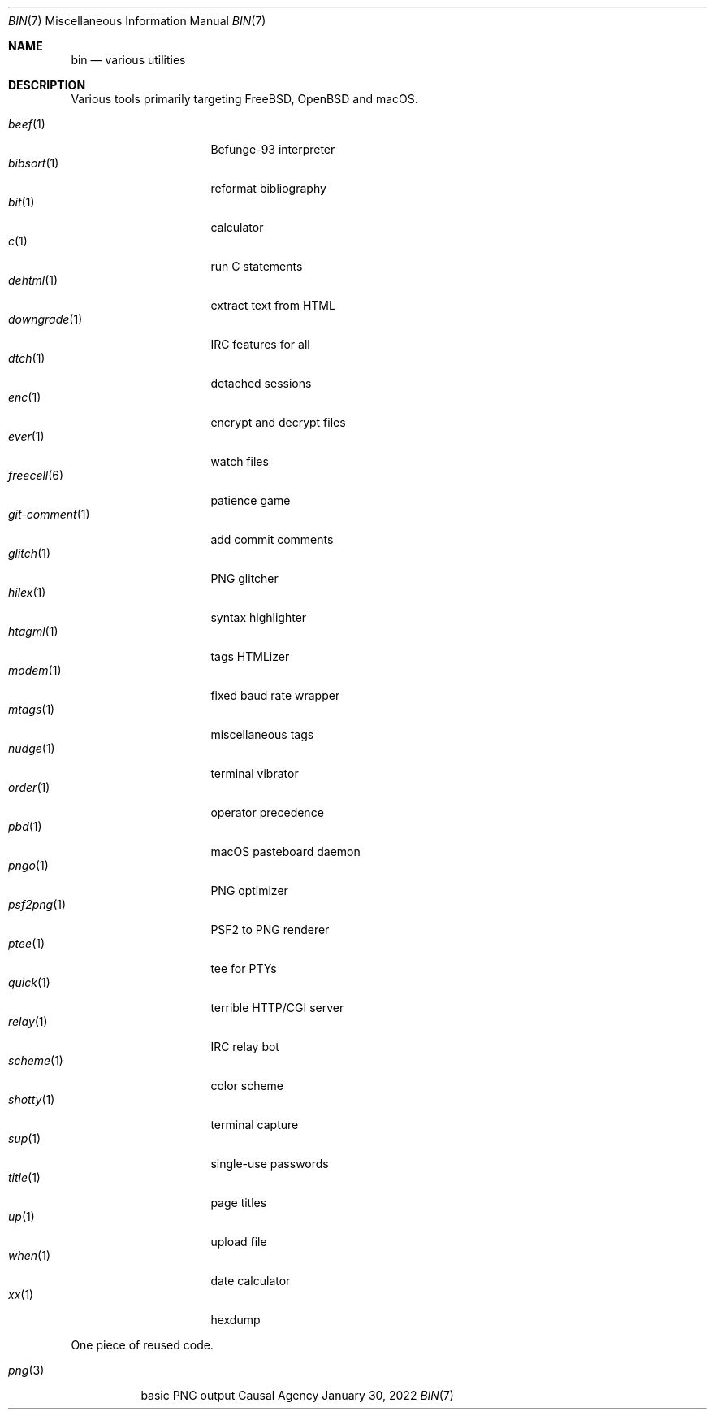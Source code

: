 .Dd January 30, 2022
.Dt BIN 7
.Os "Causal Agency"
.
.Sh NAME
.Nm bin
.Nd various utilities
.
.Sh DESCRIPTION
Various tools primarily targeting
.Fx ,
.Ox
and macOS.
.
.Pp
.Bl -tag -width "git-comment(1)" -compact
.It Xr beef 1
Befunge-93 interpreter
.It Xr bibsort 1
reformat bibliography
.It Xr bit 1
calculator
.It Xr c 1
run C statements
.It Xr dehtml 1
extract text from HTML
.It Xr downgrade 1
IRC features for all
.It Xr dtch 1
detached sessions
.It Xr enc 1
encrypt and decrypt files
.It Xr ever 1
watch files
.It Xr freecell 6
patience game
.It Xr git-comment 1
add commit comments
.It Xr glitch 1
PNG glitcher
.It Xr hilex 1
syntax highlighter
.It Xr htagml 1
tags HTMLizer
.It Xr modem 1
fixed baud rate wrapper
.It Xr mtags 1
miscellaneous tags
.It Xr nudge 1
terminal vibrator
.It Xr order 1
operator precedence
.It Xr pbd 1
macOS pasteboard daemon
.It Xr pngo 1
PNG optimizer
.It Xr psf2png 1
PSF2 to PNG renderer
.It Xr ptee 1
tee for PTYs
.It Xr quick 1
terrible HTTP/CGI server
.It Xr relay 1
IRC relay bot
.It Xr scheme 1
color scheme
.It Xr shotty 1
terminal capture
.It Xr sup 1
single-use passwords
.It Xr title 1
page titles
.It Xr up 1
upload file
.It Xr when 1
date calculator
.It Xr xx 1
hexdump
.El
.
.Pp
One piece of reused code.
.Pp
.Bl -tag -width "png(3)" -compact
.It Xr png 3
basic PNG output
.El
